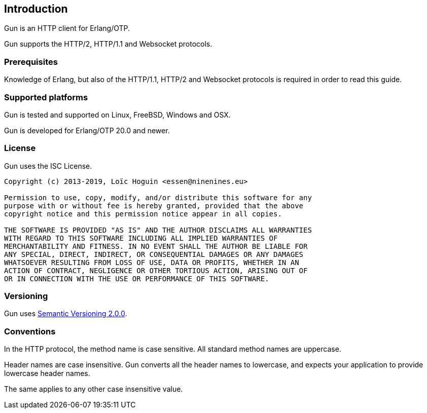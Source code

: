 [[introduction]]
== Introduction

Gun is an HTTP client for Erlang/OTP.

Gun supports the HTTP/2, HTTP/1.1 and Websocket protocols.

=== Prerequisites

Knowledge of Erlang, but also of the HTTP/1.1, HTTP/2 and Websocket
protocols is required in order to read this guide.

=== Supported platforms

Gun is tested and supported on Linux, FreeBSD, Windows and OSX.

Gun is developed for Erlang/OTP 20.0 and newer.

=== License

Gun uses the ISC License.

----
Copyright (c) 2013-2019, Loïc Hoguin <essen@ninenines.eu>

Permission to use, copy, modify, and/or distribute this software for any
purpose with or without fee is hereby granted, provided that the above
copyright notice and this permission notice appear in all copies.

THE SOFTWARE IS PROVIDED "AS IS" AND THE AUTHOR DISCLAIMS ALL WARRANTIES
WITH REGARD TO THIS SOFTWARE INCLUDING ALL IMPLIED WARRANTIES OF
MERCHANTABILITY AND FITNESS. IN NO EVENT SHALL THE AUTHOR BE LIABLE FOR
ANY SPECIAL, DIRECT, INDIRECT, OR CONSEQUENTIAL DAMAGES OR ANY DAMAGES
WHATSOEVER RESULTING FROM LOSS OF USE, DATA OR PROFITS, WHETHER IN AN
ACTION OF CONTRACT, NEGLIGENCE OR OTHER TORTIOUS ACTION, ARISING OUT OF
OR IN CONNECTION WITH THE USE OR PERFORMANCE OF THIS SOFTWARE.
----

=== Versioning

Gun uses http://semver.org/[Semantic Versioning 2.0.0].

=== Conventions

In the HTTP protocol, the method name is case sensitive. All standard
method names are uppercase.

Header names are case insensitive. Gun converts all the header names
to lowercase, and expects your application to provide lowercase header
names.

The same applies to any other case insensitive value.
